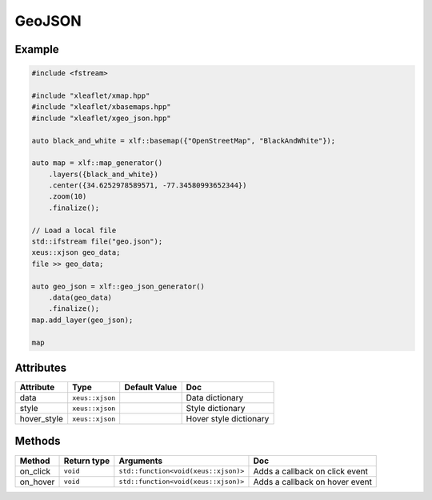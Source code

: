 .. Copyright (c) 2018, Johan Mabille, Sylvain Corlay, Wolf Vollprecht and Martin Renou

   Distributed under the terms of the BSD 3-Clause License.

   The full license is in the file LICENSE, distributed with this software.

GeoJSON
=======

Example
-------

.. code::

    #include <fstream>

    #include "xleaflet/xmap.hpp"
    #include "xleaflet/xbasemaps.hpp"
    #include "xleaflet/xgeo_json.hpp"

    auto black_and_white = xlf::basemap({"OpenStreetMap", "BlackAndWhite"});

    auto map = xlf::map_generator()
        .layers({black_and_white})
        .center({34.6252978589571, -77.34580993652344})
        .zoom(10)
        .finalize();

    // Load a local file
    std::ifstream file("geo.json");
    xeus::xjson geo_data;
    file >> geo_data;

    auto geo_json = xlf::geo_json_generator()
        .data(geo_data)
        .finalize();
    map.add_layer(geo_json);

    map

Attributes
----------

=====================   ========================================    ================   ===
Attribute               Type                                        Default Value      Doc
=====================   ========================================    ================   ===
data                    ``xeus::xjson``                                                Data dictionary
style                   ``xeus::xjson``                                                Style dictionary
hover_style             ``xeus::xjson``                                                Hover style dictionary
=====================   ========================================    ================   ===

Methods
-------

=====================   ===========    =====================================     ===
Method                  Return type    Arguments                                 Doc
=====================   ===========    =====================================     ===
on_click                ``void``       ``std::function<void(xeus::xjson)>``      Adds a callback on click event
on_hover                ``void``       ``std::function<void(xeus::xjson)>``      Adds a callback on hover event
=====================   ===========    =====================================     ===
